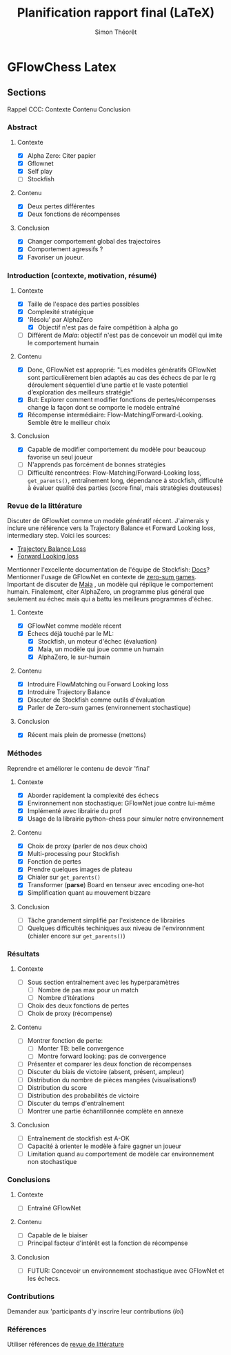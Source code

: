 #+title:     Planification rapport final (LaTeX)
#+author:    Simon Théorêt
#+email:     simonteoret@hotmail.com

* GFlowChess Latex
** Sections
Rappel CCC: Contexte Contenu Conclusion
*** Abstract
**** Contexte
- [X] Alpha Zero: Citer papier 
- [X] Gflownet
- [X] Self play
- [ ] Stockfish
**** Contenu
- [X] Deux pertes différentes
- [X] Deux fonctions de récompenses
**** Conclusion 
- [X] Changer comportement global des trajectoires
- [X] Comportement agressifs ?
- [X] Favoriser un joueur.
*** Introduction (contexte, motivation, résumé)
**** Contexte
- [X] Taille de l'espace des parties possibles
- [X] Complexité stratégique
- [X] 'Résolu' par AlphaZero
  - [X] Objectif n'est pas de faire compétition à alpha go
- [ ] Différent de /Maia/: objectif n'est pas de concevoir un modèl
    qui imite le comportement humain
**** Contenu
- [X] Donc, GFlowNet est approprié:
  "Les modèles génératifs GFlowNet sont particulièrement bien adaptés
  au cas des échecs de par le rg déroulement séquentiel d’une partie
  et le vaste potentiel d’exploration des meilleurs stratégie"
- [X] But: Explorer comment modifier fonctions de pertes/récompenses
  change la façon dont se comporte le modèle entraîné
- [X] Récompense intermédiaire: Flow-Matching/Forward-Looking. Semble être le meilleur choix
**** Conclusion
- [X] Capable de modifier comportement du modèle pour beaucoup favorise
  un seul joueur
- [ ] N'apprends pas forcément de bonnes stratégies
- [ ] Difficulté rencontrées: Flow-Matching/Forward-Looking loss, ~get_parents()~,
  entraînement long, dépendance à stockfish, difficulté à évaluer
  qualité des parties (score final, mais stratégies douteuses)
*** Revue de la littérature
Discuter de GFlowNet comme un modèle génératif récent. J'aimerais y
inclure une référence vers la Trajectory Balance et Forward Looking
loss, intermediary step. Voici les sources:
# - [[https://arxiv.org/abs/2106.04399][Flow Matching Loss]]  pas la bonne loss
- [[https://arxiv.org/abs/2201.13259][Trajectory Balance Loss]]
- [[https://arxiv.org/abs/2302.01687][Forward Looking loss]]
Mentionner l'excellente documentation de l'équipe de Stockfish: [[https://github.com/official-stockfish/nnue-pytorch/blob/master/docs/nnue.md#halfkp][Docs]]?
Mentionner l'usage de GFlowNet en contexte de [[https://arxiv.org/abs/2310.02779][zero-sum
games]]. Important de discuter de [[https://arxiv.org/abs/2006.01855][Maia]] , un modèle qui réplique le
comportement humain. Finalement, citer AlphaZero, un programme plus
général que seulement au échec mais qui a battu les meilleurs
programmes d'échec.
**** Contexte
- [X] GFlowNet comme modèle récent
- [X] Échecs déjà touché par le ML:
  - [X] Stockfish, un moteur d'échec (évaluation)
  - [X] Maia, un modèle qui joue comme un humain
  - [X] AlphaZero, le sur-humain
**** Contenu
- [X] Introduire FlowMatching ou Forward Looking loss
- [X] Introduire Trajectory Balance
- [X] Discuter de Stockfish comme outils d'évaluation
- [X] Parler de Zero-sum games (environnement stochastique)
**** Conclusion
- [X] Récent mais plein de promesse (mettons)
*** Méthodes
Reprendre et améliorer le contenu de devoir 'final'
**** Contexte
- [X] Aborder rapidement la complexité des échecs
- [X] Environnement non stochastique: GFlowNet joue contre lui-même
- [X] Implémenté avec librairie du prof
- [X] Usage de la librairie python-chess pour simuler notre environnement
**** Contenu
- [X] Choix de proxy (parler de nos deux choix)
- [X] Multi-processing pour Stockfish
- [X] Fonction de pertes
- [X] Prendre quelques images de plateau
- [X] Chialer sur ~get_parents()~
- [X] Transformer (*parse*) Board en tenseur avec encoding one-hot
- [X] Simplification quant au mouvement bizzare
**** Conclusion
- [ ] Tâche grandement simplifié par l'existence de librairies
- [ ] Quelques difficultés techiniques aux niveau de l'environnment
  (chialer encore sur ~get_parents()~)
*** Résultats
**** Contexte
- [ ] Sous section entraînement avec les hyperparamètres
  - [ ] Nombre de pas max pour un match
  - [ ] Nombre d'itérations
- [ ] Choix des deux fonctions de pertes
- [ ] Choix de proxy (récompense)
**** Contenu
- [ ] Montrer fonction de perte:
  - [ ] Monter TB: belle convergence
  - [ ] Montre forward looking: pas de convergence
- [ ] Présenter et comparer les deux fonction de récompenses
- [ ] Discuter du biais de victoire (absent, présent, ampleur)
- [ ] Distribution du nombre de pièces mangées (visualisations!)
- [ ] Distribution du score
- [ ] Distribution des probabilités de victoire
- [ ] Discuter du temps d'entraînement
- [ ] Montrer une partie échantillonnée complète en annexe
**** Conclusion
- [ ] Entraînement de stockfish est A-OK
- [ ] Capacité à orienter le modèle à faire gagner un joueur
- [ ] Limitation quand au comportement de modèle car environnement non
  stochastique
*** Conclusions
**** Contexte
- [ ] Entraîné GFlowNet
**** Contenu
- [ ] Capable de le biaiser
- [ ] Principal facteur d'intérêt est la fonction de récompense
**** Conclusion
- [ ] FUTUR: Concevoir un environnement stochastique avec GFlowNet et les
  échecs.
*** Contributions
Demander aux 'participants d'y inscrire leur contributions (/lol/)
*** Références
Utiliser références de [[file:~/Downloads/revuelit.pdf][revue de littérature]] 
